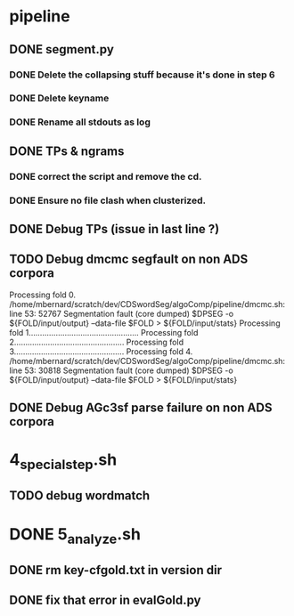 * pipeline
** DONE segment.py
   CLOSED: [2015-12-09 Wed 11:00]
*** DONE Delete the collapsing stuff because it's done in step 6
    CLOSED: [2015-12-09 Wed 10:26]
*** DONE Delete keyname
    CLOSED: [2015-12-09 Wed 10:26]
*** DONE Rename all stdouts as log
    CLOSED: [2015-12-09 Wed 10:26]
** DONE TPs & ngrams
   CLOSED: [2015-12-09 Wed 14:21]
*** DONE correct the script and remove the cd.
    CLOSED: [2015-12-09 Wed 14:21]
*** DONE Ensure no file clash when clusterized.
    CLOSED: [2015-12-09 Wed 14:21]
** DONE Debug TPs (issue in last line ?)
   CLOSED: [2015-12-09 Wed 15:27]
** TODO Debug dmcmc segfault on non ADS corpora
   Processing fold 0.
   /home/mbernard/scratch/dev/CDSwordSeg/algoComp/pipeline/dmcmc.sh:
   line 53: 52767 Segmentation fault (core dumped) $DPSEG -o
   ${FOLD/input/output} --data-file $FOLD > ${FOLD/input/stats}
   Processing fold 1.................................................
   Processing fold 2.................................................
   Processing fold 3.................................................
   Processing fold 4.
   /home/mbernard/scratch/dev/CDSwordSeg/algoComp/pipeline/dmcmc.sh:
   line 53: 30818 Segmentation fault (core dumped) $DPSEG -o
   ${FOLD/input/output} --data-file $FOLD > ${FOLD/input/stats}

** DONE Debug AGc3sf parse failure on non ADS corpora
   CLOSED: [2015-12-10 Thu 16:10]
* 4_special_step.sh
** TODO debug wordmatch
* DONE 5_analyze.sh
  CLOSED: [2015-12-09 Wed 14:21]
** DONE rm key-cfgold.txt in version dir
   CLOSED: [2015-12-09 Wed 10:27]
** DONE fix that error in evalGold.py
   CLOSED: [2015-12-09 Wed 12:10]
